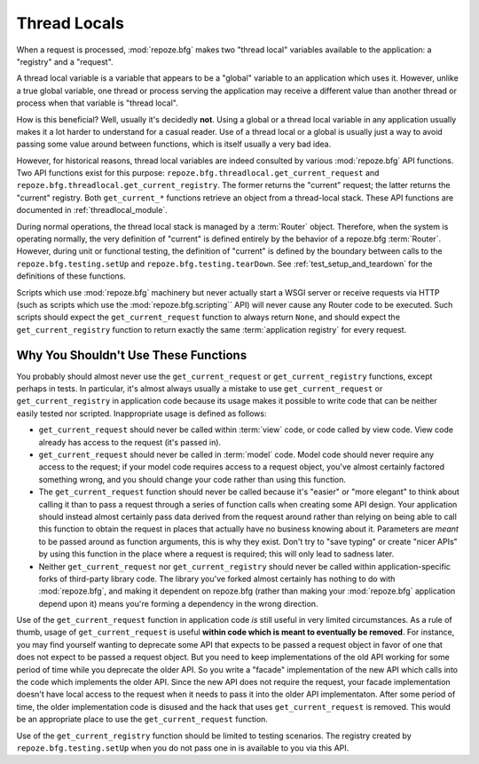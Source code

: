 .. _threadlocals_chapter:

Thread Locals
=============

When a request is processed, :mod:`repoze.bfg` makes two "thread
local" variables available to the application: a "registry" and a
"request".

A thread local variable is a variable that appears to be a "global"
variable to an application which uses it.  However, unlike a true
global variable, one thread or process serving the application may
receive a different value than another thread or process when that
variable is "thread local".

How is this beneficial?  Well, usually it's decidedly **not**.  Using
a global or a thread local variable in any application usually makes
it a lot harder to understand for a casual reader.  Use of a thread
local or a global is usually just a way to avoid passing some value
around between functions, which is itself usually a very bad idea.

However, for historical reasons, thread local variables are indeed
consulted by various :mod:`repoze.bfg` API functions.  Two API
functions exist for this purpose:
``repoze.bfg.threadlocal.get_current_request`` and
``repoze.bfg.threadlocal.get_current_registry``.  The former returns
the "current" request; the latter returns the "current" registry.
Both ``get_current_*`` functions retrieve an object from a
thread-local stack.  These API functions are documented in
:ref:`threadlocal_module`.

During normal operations, the thread local stack is managed by a
:term:`Router` object.  Therefore, when the system is operating
normally, the very definition of "current" is defined entirely by the
behavior of a repoze.bfg :term:`Router`.  However, during unit or
functional testing, the definition of "current" is defined by the
boundary between calls to the ``repoze.bfg.testing.setUp`` and
``repoze.bfg.testing.tearDown``.  See :ref:`test_setup_and_teardown`
for the definitions of these functions.

Scripts which use :mod:`repoze.bfg` machinery but never actually start
a WSGI server or receive requests via HTTP (such as scripts which use
the :mod:`repoze.bfg.scripting`` API) will never cause any Router code
to be executed.  Such scripts should expect the
``get_current_request`` function to always return ``None``, and should
expect the ``get_current_registry`` function to return exactly the
same :term:`application registry` for every request.

Why You Shouldn't Use These Functions
-------------------------------------

You probably should almost never use the ``get_current_request`` or
``get_current_registry`` functions, except perhaps in tests.  In
particular, it's almost always usually a mistake to use
``get_current_request`` or ``get_current_registry`` in application
code because its usage makes it possible to write code that can be
neither easily tested nor scripted.  Inappropriate usage is defined as
follows:

- ``get_current_request`` should never be called within :term:`view`
  code, or code called by view code.  View code already has access to
  the request (it's passed in).

- ``get_current_request`` should never be called in :term:`model`
  code.  Model code should never require any access to the request; if
  your model code requires access to a request object, you've almost
  certainly factored something wrong, and you should change your code
  rather than using this function.

- The ``get_current_request`` function should never be called because
  it's "easier" or "more elegant" to think about calling it than to
  pass a request through a series of function calls when creating some
  API design.  Your application should instead almost certainly pass
  data derived from the request around rather than relying on being
  able to call this function to obtain the request in places that
  actually have no business knowing about it.  Parameters are *meant*
  to be passed around as function arguments, this is why they exist.
  Don't try to "save typing" or create "nicer APIs" by using this
  function in the place where a request is required; this will only
  lead to sadness later.

- Neither ``get_current_request`` nor ``get_current_registry`` should
  never be called within application-specific forks of third-party
  library code.  The library you've forked almost certainly has
  nothing to do with :mod:`repoze.bfg`, and making it dependent on
  repoze.bfg (rather than making your :mod:`repoze.bfg` application
  depend upon it) means you're forming a dependency in the wrong
  direction.

Use of the ``get_current_request`` function in application code *is*
still useful in very limited circumstances.  As a rule of thumb, usage
of ``get_current_request`` is useful **within code which is meant to
eventually be removed**.  For instance, you may find yourself wanting
to deprecate some API that expects to be passed a request object in
favor of one that does not expect to be passed a request object.  But
you need to keep implementations of the old API working for some
period of time while you deprecate the older API.  So you write a
"facade" implementation of the new API which calls into the code which
implements the older API.  Since the new API does not require the
request, your facade implementation doesn't have local access to the
request when it needs to pass it into the older API implementaton.
After some period of time, the older implementation code is disused
and the hack that uses ``get_current_request`` is removed.  This would
be an appropriate place to use the ``get_current_request`` function.

Use of the ``get_current_registry`` function should be limited to
testing scenarios.  The registry created by
``repoze.bfg.testing.setUp`` when you do not pass one in is available
to you via this API.


